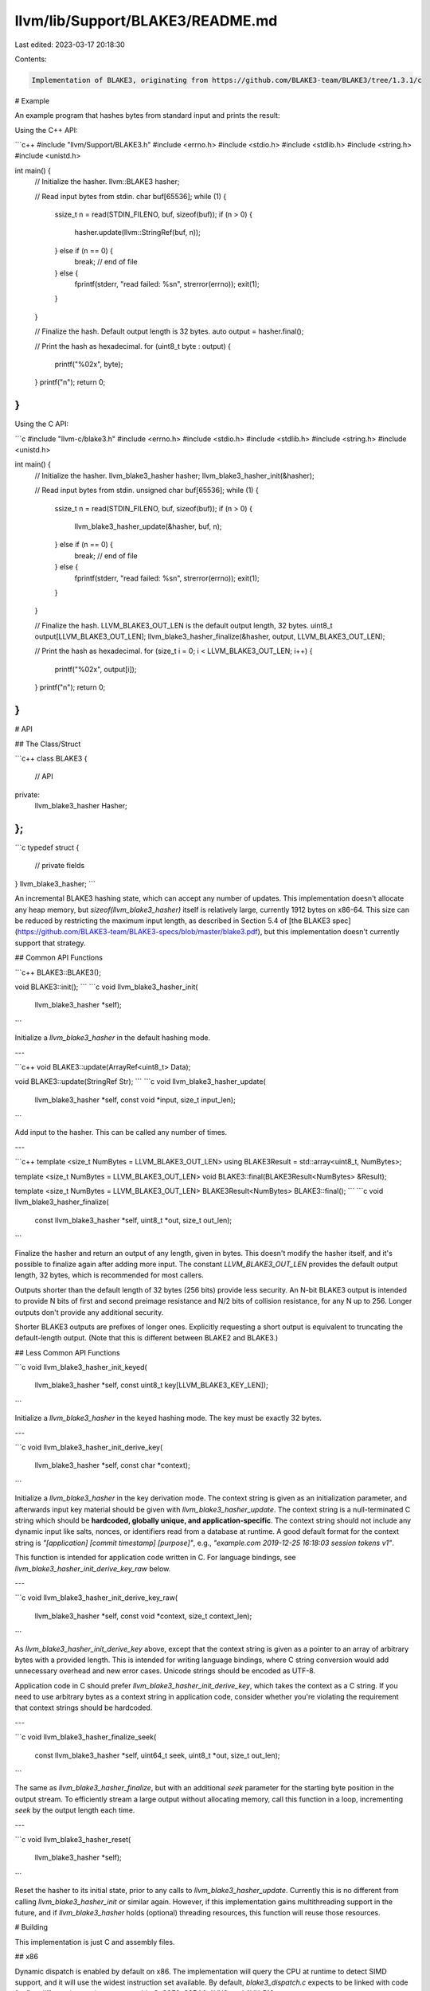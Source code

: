 llvm/lib/Support/BLAKE3/README.md
=================================

Last edited: 2023-03-17 20:18:30

Contents:

.. code-block:: md

    Implementation of BLAKE3, originating from https://github.com/BLAKE3-team/BLAKE3/tree/1.3.1/c

# Example

An example program that hashes bytes from standard input and prints the
result:

Using the C++ API:

```c++
#include "llvm/Support/BLAKE3.h"
#include <errno.h>
#include <stdio.h>
#include <stdlib.h>
#include <string.h>
#include <unistd.h>

int main() {
  // Initialize the hasher.
  llvm::BLAKE3 hasher;

  // Read input bytes from stdin.
  char buf[65536];
  while (1) {
    ssize_t n = read(STDIN_FILENO, buf, sizeof(buf));
    if (n > 0) {
      hasher.update(llvm::StringRef(buf, n));
    } else if (n == 0) {
      break; // end of file
    } else {
      fprintf(stderr, "read failed: %s\n", strerror(errno));
      exit(1);
    }
  }

  // Finalize the hash. Default output length is 32 bytes.
  auto output = hasher.final();

  // Print the hash as hexadecimal.
  for (uint8_t byte : output) {
    printf("%02x", byte);
  }
  printf("\n");
  return 0;
}
```

Using the C API:

```c
#include "llvm-c/blake3.h"
#include <errno.h>
#include <stdio.h>
#include <stdlib.h>
#include <string.h>
#include <unistd.h>

int main() {
  // Initialize the hasher.
  llvm_blake3_hasher hasher;
  llvm_blake3_hasher_init(&hasher);

  // Read input bytes from stdin.
  unsigned char buf[65536];
  while (1) {
    ssize_t n = read(STDIN_FILENO, buf, sizeof(buf));
    if (n > 0) {
      llvm_blake3_hasher_update(&hasher, buf, n);
    } else if (n == 0) {
      break; // end of file
    } else {
      fprintf(stderr, "read failed: %s\n", strerror(errno));
      exit(1);
    }
  }

  // Finalize the hash. LLVM_BLAKE3_OUT_LEN is the default output length, 32 bytes.
  uint8_t output[LLVM_BLAKE3_OUT_LEN];
  llvm_blake3_hasher_finalize(&hasher, output, LLVM_BLAKE3_OUT_LEN);

  // Print the hash as hexadecimal.
  for (size_t i = 0; i < LLVM_BLAKE3_OUT_LEN; i++) {
    printf("%02x", output[i]);
  }
  printf("\n");
  return 0;
}
```

# API

## The Class/Struct

```c++
class BLAKE3 {
  // API
private:
  llvm_blake3_hasher Hasher;
};
```
```c
typedef struct {
  // private fields
} llvm_blake3_hasher;
```

An incremental BLAKE3 hashing state, which can accept any number of
updates. This implementation doesn't allocate any heap memory, but
`sizeof(llvm_blake3_hasher)` itself is relatively large, currently 1912 bytes
on x86-64. This size can be reduced by restricting the maximum input
length, as described in Section 5.4 of [the BLAKE3
spec](https://github.com/BLAKE3-team/BLAKE3-specs/blob/master/blake3.pdf),
but this implementation doesn't currently support that strategy.

## Common API Functions

```c++
BLAKE3::BLAKE3();

void BLAKE3::init();
```
```c
void llvm_blake3_hasher_init(
  llvm_blake3_hasher *self);
```

Initialize a `llvm_blake3_hasher` in the default hashing mode.

---

```c++
void BLAKE3::update(ArrayRef<uint8_t> Data);

void BLAKE3::update(StringRef Str);
```
```c
void llvm_blake3_hasher_update(
  llvm_blake3_hasher *self,
  const void *input,
  size_t input_len);
```

Add input to the hasher. This can be called any number of times.

---

```c++
template <size_t NumBytes = LLVM_BLAKE3_OUT_LEN>
using BLAKE3Result = std::array<uint8_t, NumBytes>;

template <size_t NumBytes = LLVM_BLAKE3_OUT_LEN>
void BLAKE3::final(BLAKE3Result<NumBytes> &Result);

template <size_t NumBytes = LLVM_BLAKE3_OUT_LEN>
BLAKE3Result<NumBytes> BLAKE3::final();
```
```c
void llvm_blake3_hasher_finalize(
  const llvm_blake3_hasher *self,
  uint8_t *out,
  size_t out_len);
```

Finalize the hasher and return an output of any length, given in bytes.
This doesn't modify the hasher itself, and it's possible to finalize
again after adding more input. The constant `LLVM_BLAKE3_OUT_LEN` provides
the default output length, 32 bytes, which is recommended for most
callers.

Outputs shorter than the default length of 32 bytes (256 bits) provide
less security. An N-bit BLAKE3 output is intended to provide N bits of
first and second preimage resistance and N/2 bits of collision
resistance, for any N up to 256. Longer outputs don't provide any
additional security.

Shorter BLAKE3 outputs are prefixes of longer ones. Explicitly
requesting a short output is equivalent to truncating the default-length
output. (Note that this is different between BLAKE2 and BLAKE3.)

## Less Common API Functions

```c
void llvm_blake3_hasher_init_keyed(
  llvm_blake3_hasher *self,
  const uint8_t key[LLVM_BLAKE3_KEY_LEN]);
```

Initialize a `llvm_blake3_hasher` in the keyed hashing mode. The key must be
exactly 32 bytes.

---

```c
void llvm_blake3_hasher_init_derive_key(
  llvm_blake3_hasher *self,
  const char *context);
```

Initialize a `llvm_blake3_hasher` in the key derivation mode. The context
string is given as an initialization parameter, and afterwards input key
material should be given with `llvm_blake3_hasher_update`. The context string
is a null-terminated C string which should be **hardcoded, globally
unique, and application-specific**. The context string should not
include any dynamic input like salts, nonces, or identifiers read from a
database at runtime. A good default format for the context string is
`"[application] [commit timestamp] [purpose]"`, e.g., `"example.com
2019-12-25 16:18:03 session tokens v1"`.

This function is intended for application code written in C. For
language bindings, see `llvm_blake3_hasher_init_derive_key_raw` below.

---

```c
void llvm_blake3_hasher_init_derive_key_raw(
  llvm_blake3_hasher *self,
  const void *context,
  size_t context_len);
```

As `llvm_blake3_hasher_init_derive_key` above, except that the context string
is given as a pointer to an array of arbitrary bytes with a provided
length. This is intended for writing language bindings, where C string
conversion would add unnecessary overhead and new error cases. Unicode
strings should be encoded as UTF-8.

Application code in C should prefer `llvm_blake3_hasher_init_derive_key`,
which takes the context as a C string. If you need to use arbitrary
bytes as a context string in application code, consider whether you're
violating the requirement that context strings should be hardcoded.

---

```c
void llvm_blake3_hasher_finalize_seek(
  const llvm_blake3_hasher *self,
  uint64_t seek,
  uint8_t *out,
  size_t out_len);
```

The same as `llvm_blake3_hasher_finalize`, but with an additional `seek`
parameter for the starting byte position in the output stream. To
efficiently stream a large output without allocating memory, call this
function in a loop, incrementing `seek` by the output length each time.

---

```c
void llvm_blake3_hasher_reset(
  llvm_blake3_hasher *self);
```

Reset the hasher to its initial state, prior to any calls to
`llvm_blake3_hasher_update`. Currently this is no different from calling
`llvm_blake3_hasher_init` or similar again. However, if this implementation gains
multithreading support in the future, and if `llvm_blake3_hasher` holds (optional)
threading resources, this function will reuse those resources.


# Building

This implementation is just C and assembly files.

## x86

Dynamic dispatch is enabled by default on x86. The implementation will
query the CPU at runtime to detect SIMD support, and it will use the
widest instruction set available. By default, `blake3_dispatch.c`
expects to be linked with code for five different instruction sets:
portable C, SSE2, SSE4.1, AVX2, and AVX-512.

For each of the x86 SIMD instruction sets, four versions are available:
three flavors of assembly (Unix, Windows MSVC, and Windows GNU) and one
version using C intrinsics. The assembly versions are generally
preferred. They perform better, they perform more consistently across
different compilers, and they build more quickly. On the other hand, the
assembly versions are x86\_64-only, and you need to select the right
flavor for your target platform.

## ARM NEON

The NEON implementation is enabled by default on AArch64, but not on
other ARM targets, since not all of them support it. To enable it, set
`BLAKE3_USE_NEON=1`.

To explicitiy disable using NEON instructions on AArch64, set
`BLAKE3_USE_NEON=0`.

## Other Platforms

The portable implementation should work on most other architectures.

# Multithreading

The implementation doesn't currently support multithreading.


